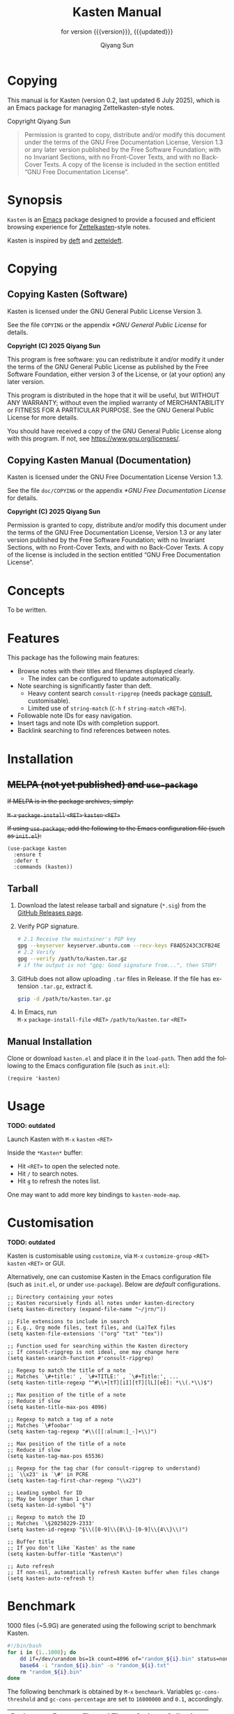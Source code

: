 #+title: Kasten Manual
#+subtitle: for version {{{version}}}, {{{updated}}}
#+author: Qiyang Sun

#+OPTIONS: ':t toc:t author:t
#+LANGUAGE: en

#+MACRO: version 0.2
#+MACRO: updated last updated 6 July 2025

#+TEXINFO_FILENAME: kasten.info

* Copying
:PROPERTIES:
:COPYING:  t
:END:

This manual is for Kasten (version {{{version}}}, {{{updated}}}), which is
an Emacs package for managing Zettelkasten-style notes.

Copyright \copy 2025 Qiyang Sun

#+BEGIN_QUOTE
  Permission is granted to copy, distribute and/or modify this
  document under the terms of the GNU Free Documentation License,
  Version 1.3 or any later version published by the Free Software
  Foundation; with no Invariant Sections, with no Front-Cover Texts,
  and with no Back-Cover Texts.  A copy of the license is included in
  the section entitled "GNU Free Documentation License".
#+END_QUOTE

* Synopsis

=Kasten= is an [[https://www.gnu.org/software/emacs/][Emacs]] package designed to provide a focused and efficient
browsing experience for [[https://zettelkasten.de/][Zettelkasten]]-style notes.

Kasten is inspired by [[https://melpa.org/#/deft][deft]] and [[https://melpa.org/#/zetteldeft][zetteldeft]].

* Copying

** Copying Kasten (Software)

Kasten is licensed under the GNU General Public License Version 3.

See the file =COPYING= or the appendix [[*GNU General Public License]] for details.

*Copyright (C) 2025 Qiyang Sun*

This program is free software: you can redistribute it and/or modify it under
the terms of the GNU General Public License as published by the Free Software
Foundation, either version 3 of the License, or (at your option) any later
version.

This program is distributed in the hope that it will be useful, but WITHOUT ANY
WARRANTY; without even the implied warranty of MERCHANTABILITY or FITNESS FOR A
PARTICULAR PURPOSE. See the GNU General Public License for more details.

You should have received a copy of the GNU General Public License along with
this program. If not, see <https://www.gnu.org/licenses/>.

** Copying Kasten Manual (Documentation)

Kasten is licensed under the GNU Free Documentation License Version 1.3.

See the file =doc/COPYING= or the appendix [[*GNU Free Documentation License]] for
details.

*Copyright (C) 2025 Qiyang Sun*

Permission is granted to copy, distribute and/or modify this document under the
terms of the GNU Free Documentation License, Version 1.3 or any later version
published by the Free Software Foundation; with no Invariant Sections, with no
Front-Cover Texts, and with no Back-Cover Texts.  A copy of the license is
included in the section entitled "GNU Free Documentation License".

* Concepts

To be written.

* Features

This package has the following main features:
- Browse notes with their titles and filenames displayed clearly.
  - The index can be configured to update automatically.
- Note searching is significantly faster than deft.
  - Heavy content search =consult-ripgrep= (needs package [[https://melpa.org/#/consult][consult]],
    customisable).
  - Limited use of =string-match= (=C-h= =f= =string-match= =<RET>=).
- Followable note IDs for easy navigation.
- Insert tags and note IDs with completion support.
- Backlink searching to find references between notes.

* Installation

** +MELPA (not yet published) and ~use-package~+

+If MELPA is in the package archives, simply:+

+~M-x~ ~package-install~ ~<RET>~ ~kasten~ ~<RET>~+

+If using =use-package=, add the following to the Emacs configuration file (such
as =init.el=):+

#+begin_src elisp
  (use-package kasten
    :ensure t
    :defer t
    :commands (kasten))
#+end_src

** Tarball

1. Download the latest release tarball and signature (=*.sig=) from the [[https://github.com/iamsqy/kasten/releases][GitHub
   Releases page]].
2. Verify PGP signature.
   #+begin_src bash
     # 2.1 Receive the maintainer's PGP key
     gpg --keyserver keyserver.ubuntu.com --recv-keys F8AD5243C3CFB24E
     # 2.2 Verify
     gpg --verify /path/to/kasten.tar.gz
     # if the output is not "gpg: Good signature from...", then STOP!
   #+end_src
3. GitHub does not allow uploading =.tar= files in Release. If the
   file has extension =.tar.gz=, extract it.
   #+begin_src bash
     gzip -d /path/to/kasten.tar.gz
   #+end_src
4. In Emacs, run \\
   ~M-x~ ~package-install-file~ ~<RET>~ ~/path/to/kasten.tar~ ~<RET>~

** Manual Installation

Clone or download =kasten.el= and place it in the =load-path=. Then add the
following to the Emacs configuration file (such as =init.el=):

#+begin_src elisp
  (require 'kasten)
#+end_src

* Usage

*TODO: outdated*

Launch Kasten with ~M-x~ ~kasten~ ~<RET>~

Inside the =*Kasten*= buffer:
- Hit ~<RET>~ to open the selected note.
- Hit ~/~ to search notes.
- Hit ~g~ to refresh the notes list.

One may want to add more key bindings to =kasten-mode-map=.

* Customisation

*TODO: outdated*

Kasten is customisable using =customize=, via ~M-x~ ~customize-group~ ~<RET>~
~kasten~ ~<RET>~ or GUI.

Alternatively, one can customise Kasten in the Emacs configuration file (such as
=init.el=, or under =use-package=). Below are /default/ configurations.

#+begin_src elisp
  ;; Directory containing your notes
  ;; Kasten recursively finds all notes under kasten-directory
  (setq kasten-directory (expand-file-name "~/jrn/"))

  ;; File extensions to include in search
  ;; E.g., Org mode files, text files, and (La)TeX files
  (setq kasten-file-extensions '("org" "txt" "tex"))

  ;; Function used for searching within the Kasten directory
  ;; If consult-ripgrep is not ideal, one may change here
  (setq kasten-search-function #'consult-ripgrep)

  ;; Regexp to match the title of a note
  ;; Matches `\#+title:' , `\#+TITLE:' , `\#+Title:', ...
  (setq kasten-title-regexp "^#\\+[tT][iI][tT][lL][eE]: *\\(.*\\)$")

  ;; Max position of the title of a note
  ;; Reduce if slow
  (setq kasten-title-max-pos 4096)

  ;; Regexp to match a tag of a note
  ;; Matches `\#foobar'
  (setq kasten-tag-regexp "#\\([[:alnum:]_-]+\\)")

  ;; Max position of the title of a note
  ;; Reduce if slow
  (setq kasten-tag-max-pos 65536)

  ;; Regexp for the tag char (for consult-ripgrep to understand)
  ;; `\\x23' is `\#' in PCRE
  (setq kasten-tag-first-char-regexp "\\x23")

  ;; Leading symbol for ID
  ;; May be longer than 1 char
  (setq kasten-id-symbol "§")

  ;; Regexp to match the ID
  ;; Matches `\§20250229-2333'
  (setq kasten-id-regexp "§\\([0-9]\\{8\\}-[0-9]\\{4\\}\\)")

  ;; Buffer title
  ;; If you don't like `Kasten' as the name
  (setq kasten-buffer-title "Kasten\n")

  ;; Auto refresh
  ;; If non-nil, automatically refresh Kasten buffer when files change
  (setq kasten-auto-refresh t)
#+end_src

* Benchmark

1000 files (~5.9G) are generated using the following script to benchmark Kasten.

#+begin_src bash
  #!/bin/bash
  for i in {1..1000}; do
      dd if=/dev/urandom bs=1k count=4096 of="random_${i}.bin" status=none
      base64 -i "random_${i}.bin" -o "random_${i}.txt"
      rm "random_${i}.bin"
  done
#+end_src

The following benchmark is obtained by ~M-x~ ~benchmark~. Variables
=gc-cons-threshold= and =gc-cons-percentage= are set to ~16000000~ and ~0.1~,
accordingly.

| Package | Form       | Elapsed Time | Garbage Collections |
|---------+------------+--------------+---------------------|
| Deft    | =(deft)=   | 148.025919s  |                  86 |
| Kasten  | =(kasten)= | 0.682055s    |                   1 |

* Contributing

Contributions and bug reports are welcome! Please open issues or pull requests
on the GitHub repository.

Users are encouraged to report any significant slowness of Kasten! If possible,
please include the following information, but please *do not include any
sensitive information*:
+ Emacs version (~M-x~ ~emacs-version~ ~<RET>~)
+ Kasten version
+ Operating system (=uname -a=)
+ Number of indexed files (=ls -1 /path/to/notes | wc -l=)
+ Total size of indexed files (=du -sh /path/to/notes=)
+ Profiler report (~M-x~ ~profiler-start~ ~<RET>~ ~<RET>~, perform action,
  ~M-x~ ~profiler-stop~ ~<RET>~, and then ~M-x~ ~profiler-report~ ~<RET>~)
+ Benchmark of the slow function (~M-x~ ~benchmark~ ~<RET>~ followed by the
  function and ~<RET>~)

* GNU Free Documentation License
:PROPERTIES:
:APPENDIX: t
:END:

#+BEGIN_SRC shell :wrap example :results output :exports results
 cat ./COPYING
#+END_SRC

* GNU General Public License
:PROPERTIES:
:APPENDIX: t
:END:

#+BEGIN_SRC shell :wrap example :results output :exports results
 cat ../COPYING
#+END_SRC
